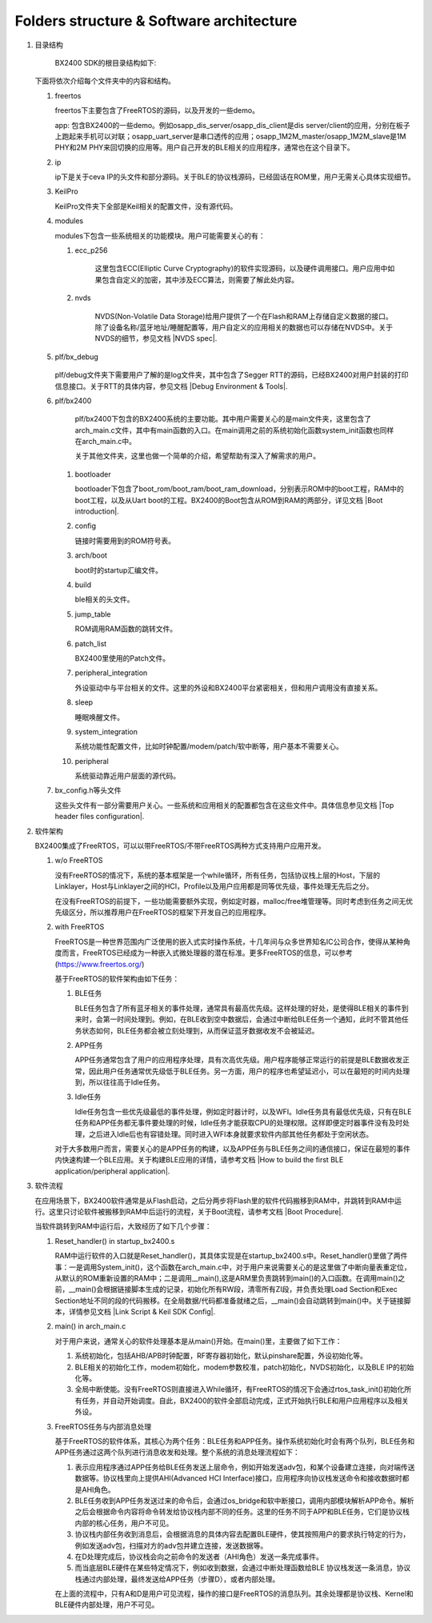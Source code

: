﻿Folders structure & Software architecture
^^^^^^^^^^^^^^^^^^^^^^^^^^^^^^^^^^^^^^^^^^^^

1. 目录结构
	 
	 BX2400 SDK的根目录结构如下:
	 
   .. image:: folder_structure_software_architecture_img1.png

   下面将依次介绍每个文件夹中的内容和结构。
   
   1. freertos
   
      .. image:: folder_structure_software_architecture_img2.png

      freertos下主要包含了FreeRTOS的源码，以及开发的一些demo。
   
      app: 包含BX2400的一些demo。例如osapp_dis_server/osapp_dis_client是dis server/client的应用，分别在板子上跑起来手机可以对联；osapp_uart_server是串口透传的应用；osapp_1M2M_master/osapp_1M2M_slave是1M PHY和2M PHY来回切换的应用等。用户自己开发的BLE相关的应用程序，通常也在这个目录下。

   #. ip
   
      .. image:: folder_structure_software_architecture_img3.png

      ip下是关于ceva IP的头文件和部分源码。关于BLE的协议栈源码，已经固话在ROM里，用户无需关心具体实现细节。
      
   #. KeilPro
      
      KeilPro文件夹下全部是Keil相关的配置文件，没有源代码。
      
   #. modules
   
      .. image:: folder_structure_software_architecture_img4.png   

      modules下包含一些系统相关的功能模块。用户可能需要关心的有：
      
      1. ecc_p256

				 这里包含ECC(Elliptic Curve Cryptography)的软件实现源码，以及硬件调用接口。用户应用中如果包含自定义的加密，其中涉及ECC算法，则需要了解此处内容。

      #. nvds

				 NVDS(Non-Volatile Data Storage)给用户提供了一个在Flash和RAM上存储自定义数据的接口。除了设备名称/蓝牙地址/睡醒配置等，用户自定义的应用相关的数据也可以存储在NVDS中。关于NVDS的细节，参见文档 |NVDS spec|.
				 
   #. plf/bx_debug
				 
			.. image:: folder_structure_software_architecture_img5.png				 

      plf/debug文件夹下需要用户了解的是log文件夹，其中包含了Segger RTT的源码，已经BX2400对用户封装的打印信息接口。关于RTT的具体内容，参见文档 |Debug Environment & Tools|.
			
   #. plf/bx2400
	 
	    .. image:: folder_structure_software_architecture_img6.png
	    
	    plf/bx2400下包含的BX2400系统的主要功能。其中用户需要关心的是main文件夹，这里包含了arch_main.c文件，其中有main函数的入口。在main调用之前的系统初始化函数system_init函数也同样在arch_main.c中。
	    
	    关于其他文件夹，这里也做一个简单的介绍，希望帮助有深入了解需求的用户。
			
      1. bootloader
      
         bootloader下包含了boot_rom/boot_ram/boot_ram_download，分别表示ROM中的boot工程，RAM中的boot工程，以及从Uart boot的工程。BX2400的Boot包含从ROM到RAM的两部分，详见文档 |Boot introduction|.
      
      #. config
      
         链接时需要用到的ROM符号表。
         
      #. arch/boot
      
         boot时的startup汇编文件。

      #. build
      
         ble相关的头文件。
         
      #. jump_table

         ROM调用RAM函数的跳转文件。

      #. patch_list
      
         BX2400里使用的Patch文件。
         
      #. peripheral_integration
      
         外设驱动中与平台相关的文件。这里的外设和BX2400平台紧密相关，但和用户调用没有直接关系。

      #. sleep
      
         睡眠唤醒文件。

      #. system_integration
      
         系统功能性配置文件，比如时钟配置/modem/patch/软中断等，用户基本不需要关心。

      #. peripheral
      
         系统驱动靠近用户层面的源代码。
         
   #. bx_config.h等头文件

      这些头文件有一部分需要用户关心。一些系统和应用相关的配置都包含在这些文件中。具体信息参见文档 |Top header files configuration|.
      
#. 软件架构

   BX2400集成了FreeRTOS，可以以带FreeRTOS/不带FreeRTOS两种方式支持用户应用开发。

   .. image:: folder_structure_software_architecture_img7.png

   1. w/o FreeRTOS
   
      没有FreeRTOS的情况下，系统的基本框架是一个while循环，所有任务，包括协议栈上层的Host，下层的Linklayer，Host与Linklayer之间的HCI，Profile以及用户应用都是同等优先级，事件处理无先后之分。

      在没有FreeRTOS的前提下，一些功能需要额外实现，例如定时器，malloc/free堆管理等。同时考虑到任务之间无优先级区分，所以推荐用户在FreeRTOS的框架下开发自己的应用程序。
   
   #. with FreeRTOS
   
      FreeRTOS是一种世界范围内广泛使用的嵌入式实时操作系统，十几年间与众多世界知名IC公司合作，使得从某种角度而言，FreeRTOS已经成为一种嵌入式微处理器的潜在标准。更多FreeRTOS的信息，可以参考 (https://www.freertos.org/)
      
      基于FreeRTOS的软件架构由如下任务：

      1. BLE任务
      
         BLE任务包含了所有蓝牙相关的事件处理，通常具有最高优先级。这样处理的好处，是使得BLE相关的事件到来时，会第一时间处理到。例如，在BLE收到空中数据后，会通过中断给BLE任务一个通知，此时不管其他任务状态如何，BLE任务都会被立刻处理到，从而保证蓝牙数据收发不会被延迟。
      
      #. APP任务
      
         APP任务通常包含了用户的应用程序处理，具有次高优先级。用户程序能够正常运行的前提是BLE数据收发正常，因此用户任务通常优先级低于BLE任务。另一方面，用户的程序也希望延迟小，可以在最短的时间内处理到，所以往往高于Idle任务。
      
      #. Idle任务

         Idle任务包含一些优先级最低的事件处理，例如定时器计时，以及WFI。Idle任务具有最低优先级，只有在BLE任务和APP任务都无事件要处理的时候，Idle任务才能获取CPU的处理权限。这样即便定时器事件没有及时处理，之后进入Idle后也有容错处理。同时进入WFI本身就要求软件内部其他任务都处于空闲状态。
         
      对于大多数用户而言，需要关心的是APP任务的构建，以及APP任务与BLE任务之间的通信接口，保证在最短的事件内快速构建一个BLE应用。关于构建BLE应用的详情，请参考文档 |How to build the first BLE application/peripheral application|.      

#. 软件流程

   在应用场景下，BX2400软件通常是从Flash启动，之后分两步将Flash里的软件代码搬移到RAM中，并跳转到RAM中运行。这里只讨论软件被搬移到RAM中后运行的流程，关于Boot流程，请参考文档 |Boot Procedure|.

   当软件跳转到RAM中运行后，大致经历了如下几个步骤：

   #. Reset_handler() in startup_bx2400.s

      RAM中运行软件的入口就是Reset_handler()，其具体实现是在startup_bx2400.s中。Reset_handler()里做了两件事：一是调用System_init()，这个函数在arch_main.c中，对于用户来说需要关心的是这里做了中断向量表重定位，从默认的ROM重新设置的RAM中；二是调用__main(),这是ARM里负责跳转到main()的入口函数。在调用main()之前，__main()会根据链接脚本生成的记录，初始化所有RW段，清零所有ZI段，并负责处理Load Section和Exec Section地址不同的段的代码搬移。在全局数据/代码都准备就绪之后，__main()会自动跳转到main()中。关于链接脚本，详情参见文档 |Link Script & Keil SDK Config|.

   #. main() in arch_main.c
      
      对于用户来说，通常关心的软件处理基本是从main()开始。在main()里，主要做了如下工作：
      
      1. 系统初始化，包括AHB/APB时钟配置，RF寄存器初始化，默认pinshare配置，外设初始化等。
      
      2. BLE相关的初始化工作，modem初始化，modem参数校准，patch初始化，NVDS初始化，以及BLE IP的初始化等。
      
      3. 全局中断使能。没有FreeRTOS则直接进入While循环，有FreeRTOS的情况下会通过rtos_task_init()初始化所有任务，并自动开始调度。自此，BX2400的软件全部启动完成，正式开始执行BLE和用户应用程序以及相关外设。

   #. FreeRTOS任务与内部消息处理
   
      基于FreeRTOS的软件体系，其核心为两个任务：BLE任务和APP任务。操作系统初始化时会有两个队列，BLE任务和APP任务通过这两个队列进行消息收发和处理。整个系统的消息处理流程如下：

      .. image:: folder_structure_software_architecture_img8.png

      1. 表示应用程序通过APP任务给BLE任务发送上层命令，例如开始发送adv包，和某个设备建立连接，向对端传送数据等。协议栈里向上提供AHI(Advanced HCI Interface)接口，应用程序向协议栈发送命令和接收数据时都是AHI角色。
      
      #. BLE任务收到APP任务发送过来的命令后，会通过os_bridge和软中断接口，调用内部模块解析APP命令。解析之后会根据命令内容将命令转发给协议栈内部不同的任务。这里的任务不同于APP和BLE任务，它们是协议栈内部的核心任务，用户不可见。
      
      #. 协议栈内部任务收到消息后，会根据消息的具体内容去配置BLE硬件，使其按照用户的要求执行特定的行为，例如发送adv包，扫描对方的adv包并建立连接，发送数据等。
      
      #. 在D处理完成后，协议栈会向之前命令的发送者（AHI角色）发送一条完成事件。
      
      #. 而当底层BLE硬件在某些特定情况下，例如收到数据，会通过中断处理函数给BLE 协议栈发送一条消息，协议栈通过内部处理，最终发送给APP任务（步骤D），或者内部处理。

      在上面的流程中，只有A和D是用户可见流程，操作的接口是FreeRTOS的消息队列。其余处理都是协议栈、Kernel和BLE硬件内部处理，用户不可见。
